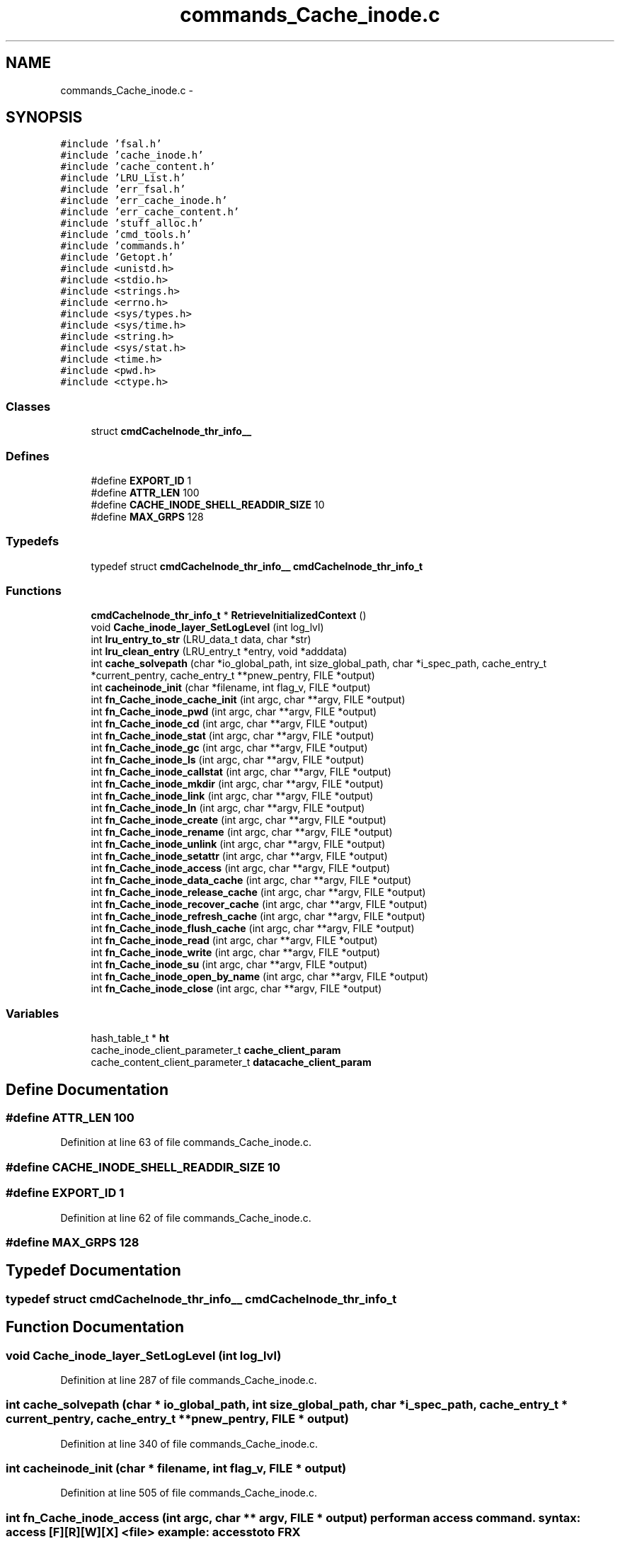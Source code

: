 .TH "commands_Cache_inode.c" 3 "15 Sep 2010" "Version 0.1" "ganeshell" \" -*- nroff -*-
.ad l
.nh
.SH NAME
commands_Cache_inode.c \- 
.SH SYNOPSIS
.br
.PP
\fC#include 'fsal.h'\fP
.br
\fC#include 'cache_inode.h'\fP
.br
\fC#include 'cache_content.h'\fP
.br
\fC#include 'LRU_List.h'\fP
.br
\fC#include 'err_fsal.h'\fP
.br
\fC#include 'err_cache_inode.h'\fP
.br
\fC#include 'err_cache_content.h'\fP
.br
\fC#include 'stuff_alloc.h'\fP
.br
\fC#include 'cmd_tools.h'\fP
.br
\fC#include 'commands.h'\fP
.br
\fC#include 'Getopt.h'\fP
.br
\fC#include <unistd.h>\fP
.br
\fC#include <stdio.h>\fP
.br
\fC#include <strings.h>\fP
.br
\fC#include <errno.h>\fP
.br
\fC#include <sys/types.h>\fP
.br
\fC#include <sys/time.h>\fP
.br
\fC#include <string.h>\fP
.br
\fC#include <sys/stat.h>\fP
.br
\fC#include <time.h>\fP
.br
\fC#include <pwd.h>\fP
.br
\fC#include <ctype.h>\fP
.br

.SS "Classes"

.in +1c
.ti -1c
.RI "struct \fBcmdCacheInode_thr_info__\fP"
.br
.in -1c
.SS "Defines"

.in +1c
.ti -1c
.RI "#define \fBEXPORT_ID\fP   1"
.br
.ti -1c
.RI "#define \fBATTR_LEN\fP   100"
.br
.ti -1c
.RI "#define \fBCACHE_INODE_SHELL_READDIR_SIZE\fP   10"
.br
.ti -1c
.RI "#define \fBMAX_GRPS\fP   128"
.br
.in -1c
.SS "Typedefs"

.in +1c
.ti -1c
.RI "typedef struct \fBcmdCacheInode_thr_info__\fP \fBcmdCacheInode_thr_info_t\fP"
.br
.in -1c
.SS "Functions"

.in +1c
.ti -1c
.RI "\fBcmdCacheInode_thr_info_t\fP * \fBRetrieveInitializedContext\fP ()"
.br
.ti -1c
.RI "void \fBCache_inode_layer_SetLogLevel\fP (int log_lvl)"
.br
.ti -1c
.RI "int \fBlru_entry_to_str\fP (LRU_data_t data, char *str)"
.br
.ti -1c
.RI "int \fBlru_clean_entry\fP (LRU_entry_t *entry, void *adddata)"
.br
.ti -1c
.RI "int \fBcache_solvepath\fP (char *io_global_path, int size_global_path, char *i_spec_path, cache_entry_t *current_pentry, cache_entry_t **pnew_pentry, FILE *output)"
.br
.ti -1c
.RI "int \fBcacheinode_init\fP (char *filename, int flag_v, FILE *output)"
.br
.ti -1c
.RI "int \fBfn_Cache_inode_cache_init\fP (int argc, char **argv, FILE *output)"
.br
.ti -1c
.RI "int \fBfn_Cache_inode_pwd\fP (int argc, char **argv, FILE *output)"
.br
.ti -1c
.RI "int \fBfn_Cache_inode_cd\fP (int argc, char **argv, FILE *output)"
.br
.ti -1c
.RI "int \fBfn_Cache_inode_stat\fP (int argc, char **argv, FILE *output)"
.br
.ti -1c
.RI "int \fBfn_Cache_inode_gc\fP (int argc, char **argv, FILE *output)"
.br
.ti -1c
.RI "int \fBfn_Cache_inode_ls\fP (int argc, char **argv, FILE *output)"
.br
.ti -1c
.RI "int \fBfn_Cache_inode_callstat\fP (int argc, char **argv, FILE *output)"
.br
.ti -1c
.RI "int \fBfn_Cache_inode_mkdir\fP (int argc, char **argv, FILE *output)"
.br
.ti -1c
.RI "int \fBfn_Cache_inode_link\fP (int argc, char **argv, FILE *output)"
.br
.ti -1c
.RI "int \fBfn_Cache_inode_ln\fP (int argc, char **argv, FILE *output)"
.br
.ti -1c
.RI "int \fBfn_Cache_inode_create\fP (int argc, char **argv, FILE *output)"
.br
.ti -1c
.RI "int \fBfn_Cache_inode_rename\fP (int argc, char **argv, FILE *output)"
.br
.ti -1c
.RI "int \fBfn_Cache_inode_unlink\fP (int argc, char **argv, FILE *output)"
.br
.ti -1c
.RI "int \fBfn_Cache_inode_setattr\fP (int argc, char **argv, FILE *output)"
.br
.ti -1c
.RI "int \fBfn_Cache_inode_access\fP (int argc, char **argv, FILE *output)"
.br
.ti -1c
.RI "int \fBfn_Cache_inode_data_cache\fP (int argc, char **argv, FILE *output)"
.br
.ti -1c
.RI "int \fBfn_Cache_inode_release_cache\fP (int argc, char **argv, FILE *output)"
.br
.ti -1c
.RI "int \fBfn_Cache_inode_recover_cache\fP (int argc, char **argv, FILE *output)"
.br
.ti -1c
.RI "int \fBfn_Cache_inode_refresh_cache\fP (int argc, char **argv, FILE *output)"
.br
.ti -1c
.RI "int \fBfn_Cache_inode_flush_cache\fP (int argc, char **argv, FILE *output)"
.br
.ti -1c
.RI "int \fBfn_Cache_inode_read\fP (int argc, char **argv, FILE *output)"
.br
.ti -1c
.RI "int \fBfn_Cache_inode_write\fP (int argc, char **argv, FILE *output)"
.br
.ti -1c
.RI "int \fBfn_Cache_inode_su\fP (int argc, char **argv, FILE *output)"
.br
.ti -1c
.RI "int \fBfn_Cache_inode_open_by_name\fP (int argc, char **argv, FILE *output)"
.br
.ti -1c
.RI "int \fBfn_Cache_inode_close\fP (int argc, char **argv, FILE *output)"
.br
.in -1c
.SS "Variables"

.in +1c
.ti -1c
.RI "hash_table_t * \fBht\fP"
.br
.ti -1c
.RI "cache_inode_client_parameter_t \fBcache_client_param\fP"
.br
.ti -1c
.RI "cache_content_client_parameter_t \fBdatacache_client_param\fP"
.br
.in -1c
.SH "Define Documentation"
.PP 
.SS "#define ATTR_LEN   100"
.PP
Definition at line 63 of file commands_Cache_inode.c.
.SS "#define CACHE_INODE_SHELL_READDIR_SIZE   10"
.SS "#define EXPORT_ID   1"
.PP
Definition at line 62 of file commands_Cache_inode.c.
.SS "#define MAX_GRPS   128"
.SH "Typedef Documentation"
.PP 
.SS "typedef struct \fBcmdCacheInode_thr_info__\fP  \fBcmdCacheInode_thr_info_t\fP"
.SH "Function Documentation"
.PP 
.SS "void Cache_inode_layer_SetLogLevel (int log_lvl)"
.PP
Definition at line 287 of file commands_Cache_inode.c.
.SS "int cache_solvepath (char * io_global_path, int size_global_path, char * i_spec_path, cache_entry_t * current_pentry, cache_entry_t ** pnew_pentry, FILE * output)"
.PP
Definition at line 340 of file commands_Cache_inode.c.
.SS "int cacheinode_init (char * filename, int flag_v, FILE * output)"
.PP
Definition at line 505 of file commands_Cache_inode.c.
.SS "int fn_Cache_inode_access (int argc, char ** argv, FILE * output)"perform an access command. syntax: access [F][R][W][X] <file> example: access toto FRX 
.PP
Definition at line 2761 of file commands_Cache_inode.c.
.SS "int fn_Cache_inode_cache_init (int argc, char ** argv, FILE * output)"proceed an init_fs command. 
.PP
Definition at line 753 of file commands_Cache_inode.c.
.SS "int fn_Cache_inode_callstat (int argc, char ** argv, FILE * output)"display statistics about FSAL calls. 
.PP
Definition at line 1526 of file commands_Cache_inode.c.
.SS "int fn_Cache_inode_cd (int argc, char ** argv, FILE * output)"change current path 
.PP
Definition at line 864 of file commands_Cache_inode.c.
.SS "int fn_Cache_inode_close (int argc, char ** argv, FILE * output)"Close an opened entry 
.PP
Definition at line 4559 of file commands_Cache_inode.c.
.SS "int fn_Cache_inode_create (int argc, char ** argv, FILE * output)"proceed an create command. 
.PP
Definition at line 2082 of file commands_Cache_inode.c.
.SS "int fn_Cache_inode_data_cache (int argc, char ** argv, FILE * output)"cache en entry (REGULAR_FILE) in the data cache 
.PP
Definition at line 2934 of file commands_Cache_inode.c.
.SS "int fn_Cache_inode_flush_cache (int argc, char ** argv, FILE * output)"flush en entry (REGULAR_FILE) in the data cache 
.PP
Definition at line 3409 of file commands_Cache_inode.c.
.SS "int fn_Cache_inode_gc (int argc, char ** argv, FILE * output)"proceed to a call to the garbagge collector. 
.PP
Definition at line 1030 of file commands_Cache_inode.c.
.SS "int fn_Cache_inode_link (int argc, char ** argv, FILE * output)"proceed an create command. 
.PP
Definition at line 1783 of file commands_Cache_inode.c.
.SS "int fn_Cache_inode_ln (int argc, char ** argv, FILE * output)"proceed an ln (symlink) command. 
.PP
Definition at line 1928 of file commands_Cache_inode.c.
.SS "int fn_Cache_inode_ls (int argc, char ** argv, FILE * output)"proceed an ls command. 
.PP
Definition at line 1112 of file commands_Cache_inode.c.
.SS "int fn_Cache_inode_mkdir (int argc, char ** argv, FILE * output)"proceed an mkdir command. 
.PP
Definition at line 1594 of file commands_Cache_inode.c.
.SS "int fn_Cache_inode_open_by_name (int argc, char ** argv, FILE * output)"change current path 
.PP
Definition at line 4485 of file commands_Cache_inode.c.
.SS "int fn_Cache_inode_pwd (int argc, char ** argv, FILE * output)"prints current path 
.PP
Definition at line 833 of file commands_Cache_inode.c.
.SS "int fn_Cache_inode_read (int argc, char ** argv, FILE * output)"Reads the content of a cached regular file 
.PP
Definition at line 3529 of file commands_Cache_inode.c.
.SS "int fn_Cache_inode_recover_cache (int argc, char ** argv, FILE * output)"recover the data cache 
.PP
Definition at line 3189 of file commands_Cache_inode.c.
.SS "int fn_Cache_inode_refresh_cache (int argc, char ** argv, FILE * output)"refresh en entry (REGULAR_FILE) in the data cache 
.PP
Definition at line 3288 of file commands_Cache_inode.c.
.SS "int fn_Cache_inode_release_cache (int argc, char ** argv, FILE * output)"cache en entry (REGULAR_FILE) in the data cache 
.PP
Definition at line 3077 of file commands_Cache_inode.c.
.SS "int fn_Cache_inode_rename (int argc, char ** argv, FILE * output)"proceed a rename command. 
.PP
Definition at line 2270 of file commands_Cache_inode.c.
.SS "int fn_Cache_inode_setattr (int argc, char ** argv, FILE * output)"setattr
.PP
syntax of command line: setattr file_path attribute_name attribute_value 
.PP
Definition at line 2575 of file commands_Cache_inode.c.
.SS "int fn_Cache_inode_stat (int argc, char ** argv, FILE * output)"proceed a stat command. 
.PP
Definition at line 928 of file commands_Cache_inode.c.
.SS "int fn_Cache_inode_su (int argc, char ** argv, FILE * output)"change thread contexte. 
.PP
Definition at line 4390 of file commands_Cache_inode.c.
.SS "int fn_Cache_inode_unlink (int argc, char ** argv, FILE * output)"proceed an unlink command. 
.PP
Definition at line 2434 of file commands_Cache_inode.c.
.SS "int fn_Cache_inode_write (int argc, char ** argv, FILE * output)"Reads the content of a cached regular file 
.PP
Definition at line 3953 of file commands_Cache_inode.c.
.SS "int lru_clean_entry (LRU_entry_t * entry, void * adddata)"
.PP
Definition at line 324 of file commands_Cache_inode.c.
.SS "int lru_entry_to_str (LRU_data_t data, char * str)"
.PP
Definition at line 319 of file commands_Cache_inode.c.
.SS "\fBcmdCacheInode_thr_info_t\fP* RetrieveInitializedContext ()"
.PP
Definition at line 262 of file commands_Cache_inode.c.
.SH "Variable Documentation"
.PP 
.SS "cache_inode_client_parameter_t \fBcache_client_param\fP"Global (exported) variable : init parameters for clients. 
.PP
Definition at line 88 of file commands_Cache_inode.c.
.SS "cache_content_client_parameter_t \fBdatacache_client_param\fP"
.PP
Definition at line 89 of file commands_Cache_inode.c.
.SS "hash_table_t* \fBht\fP"Global (exported) variable : The cache hash table 
.PP
Definition at line 80 of file commands_Cache_inode.c.
.SH "Author"
.PP 
Generated automatically by Doxygen for ganeshell from the source code.
